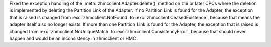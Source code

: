 Fixed the exception handling of the :meth:`zhmcclient.Adapter.delete()` method
on z16 or later CPCs where the deletion is implemented by deleting the Partition
Link of the Adapter: If no Partition Link is found for the Adapter, the
exception that is raised is changed from :exc:`zhmcclient.NotFound` to
:exc:`zhmcclient.CeasedExistence`, because that means the adapter itself also
no longer exists. If more than one Partition Link is found for the Adapter, the
exception that is raised is changed from :exc:`zhmcclient.NoUniqueMatch` to
:exc:`zhmcclient.ConsistencyError`, because that should never happen and would
be an inconsistency in zhmcclient or HMC.
